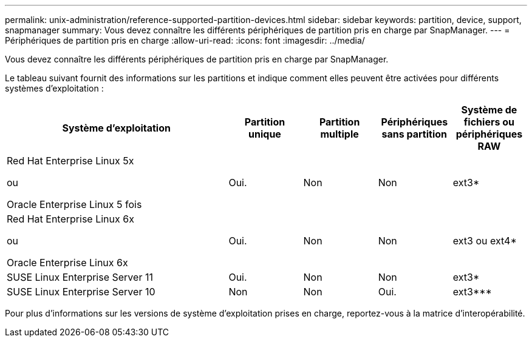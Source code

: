 ---
permalink: unix-administration/reference-supported-partition-devices.html 
sidebar: sidebar 
keywords: partition, device, support, snapmanager 
summary: Vous devez connaître les différents périphériques de partition pris en charge par SnapManager. 
---
= Périphériques de partition pris en charge
:allow-uri-read: 
:icons: font
:imagesdir: ../media/


[role="lead"]
Vous devez connaître les différents périphériques de partition pris en charge par SnapManager.

Le tableau suivant fournit des informations sur les partitions et indique comment elles peuvent être activées pour différents systèmes d'exploitation :

[cols="3a,1a,1a,1a,1a"]
|===
| Système d'exploitation | Partition unique | Partition multiple | Périphériques sans partition | Système de fichiers ou périphériques RAW 


 a| 
Red Hat Enterprise Linux 5x

ou

Oracle Enterprise Linux 5 fois
 a| 
Oui.
 a| 
Non
 a| 
Non
 a| 
ext3*



 a| 
Red Hat Enterprise Linux 6x

ou

Oracle Enterprise Linux 6x
 a| 
Oui.
 a| 
Non
 a| 
Non
 a| 
ext3 ou ext4*



 a| 
SUSE Linux Enterprise Server 11
 a| 
Oui.
 a| 
Non
 a| 
Non
 a| 
ext3*



 a| 
SUSE Linux Enterprise Server 10
 a| 
Non
 a| 
Non
 a| 
Oui.
 a| 
ext3***



 a| 
*

Pour un environnement non MPIO, saisissez la commande suivante :

`sfdisk -uS -f -L -q /dev/ device_name`

Pour un environnement MPIO, entrez les commandes suivantes :

* `sfdisk -uS -f -L -q /dev/ device_name`
* `kpartx -a -p p /dev/mapper/ device_name`




 a| 
*_*_* *_* *_* *_*

Sans objet

|===
Pour plus d'informations sur les versions de système d'exploitation prises en charge, reportez-vous à la matrice d'interopérabilité.
